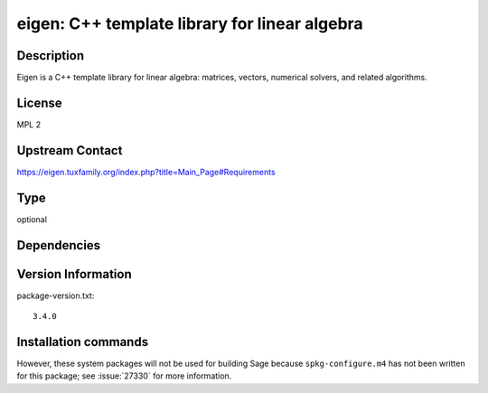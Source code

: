 .. _spkg_eigen:

eigen: C++ template library for linear algebra
==============================================

Description
-----------

Eigen is a C++ template library for linear algebra: matrices, vectors, numerical
solvers, and related algorithms.


License
-------

MPL 2


Upstream Contact
----------------

https://eigen.tuxfamily.org/index.php?title=Main_Page#Requirements


Type
----

optional


Dependencies
------------



Version Information
-------------------

package-version.txt::

    3.4.0

Installation commands
---------------------

.. tab:: Sage distribution:

   .. CODE-BLOCK:: bash

       $ sage -i eigen


However, these system packages will not be used for building Sage
because ``spkg-configure.m4`` has not been written for this package;
see :issue:`27330` for more information.
